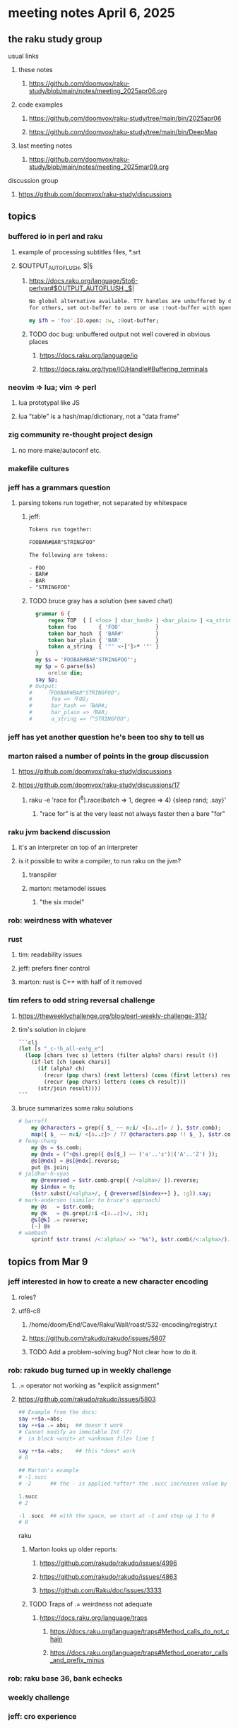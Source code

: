 * meeting notes April 6, 2025 
** the raku study group
**** usual links
***** these notes
****** https://github.com/doomvox/raku-study/blob/main/notes/meeting_2025apr06.org 

***** code examples
****** https://github.com/doomvox/raku-study/tree/main/bin/2025apr06
****** https://github.com/doomvox/raku-study/tree/main/bin/DeepMap

***** last meeting notes
****** https://github.com/doomvox/raku-study/blob/main/notes/meeting_2025mar09.org 

**** discussion group
***** https://github.com/doomvox/raku-study/discussions 

** topics
*** buffered io in perl and raku
**** example of processing subtitles files, *.srt
**** $OUTPUT_AUTOFLUSH, $|§
***** https://docs.raku.org/language/5to6-perlvar#$OUTPUT_AUTOFLUSH,_$|
#+BEGIN_SRC txt
No global alternative available. TTY handles are unbuffered by default, 
for others, set out-buffer to zero or use :!out-buffer with open on a specific IO::Handle.
#+END_SRC 
#+BEGIN_SRC raku
my $fh = 'foo'.IO.open: :w, :0out-buffer;
#+END_SRC 
***** TODO doc bug: unbuffered output not well covered in obvious places
****** https://docs.raku.org/language/io
****** https://docs.raku.org/type/IO/Handle#Buffering_terminals

*** neovim => lua; vim => perl
**** lua prototypal like JS
**** lua "table" is a hash/map/dictionary, not a "data frame"
*** zig community re-thought project design
**** no more make/autoconf etc.
*** makefile cultures 
*** jeff has a grammars question
**** parsing tokens run together, not separated by whitespace
***** jeff:
#+BEGIN_SRC txt
Tokens run together: 

FOOBAR#BAR"STRINGFOO"

The following are tokens:

- FOO
- BAR#
- BAR
- "STRINGFOO"

#+END_SRC 
***** TODO bruce gray has a solution (see saved chat)
#+BEGIN_SRC raku
    grammar G {
        regex TOP  { [ <foo> | <bar_hash> | <bar_plain> | <a_string> ]+ } # using `regex` where we would usually use `rule`
        token foo       { 'FOO'           }
        token bar_hash  { 'BAR#'          }
        token bar_plain { 'BAR'           }
        token a_string  { '"' <-["]>* '"' }
    }
    my $s = 'FOOBAR#BAR"STRINGFOO"';
    my $p = G.parse($s)
        orelse die;
    say $p;
  # Output:
  #     ｢FOOBAR#BAR"STRINGFOO"｣
  #      foo => ｢FOO｣
  #      bar_hash => ｢BAR#｣
  #      bar_plain => ｢BAR｣
  #      a_string => ｢"STRINGFOO"｣
#+END_SRC 

*** jeff has yet another question he's been too shy to tell us

*** marton raised a number of points in the group discussion
**** https://github.com/doomvox/raku-study/discussions
**** https://github.com/doomvox/raku-study/discussions/17
***** 
raku -e 'race for (^8).race(batch => 1, degree => 4) {sleep rand; .say}'
****** "race for" is at the very least not always faster then a bare "for"

*** raku jvm backend discussion
**** it's an interpreter on top of an interpreter 
**** is it possible to write a compiler, to run raku on the jvm?
***** transpiler
***** marton: metamodel issues
****** "the six model"

*** rob: weirdness with whatever

*** rust
**** tim: readability issues
**** jeff: prefers finer control
**** marton: rust is C++ with half of it removed

*** tim refers to odd string reversal challenge
**** https://theweeklychallenge.org/blog/perl-weekly-challenge-313/
**** tim's solution in clojure
#+BEGIN_SRC lisp
```clj
(let [s "_c-!h_all-en!g_e"]
  (loop [chars (vec s) letters (filter alpha? chars) result ()]
    (if-let [ch (peek chars)]
      (if (alpha? ch)
        (recur (pop chars) (rest letters) (cons (first letters) result))
        (recur (pop chars) letters (cons ch result)))
      (str/join result))))
```
#+END_SRC 

**** bruce summarizes some raku solutions
#+BEGIN_SRC raku
# barroff
    my @characters = grep({ $_ ~~ m:i/ <[a..z]> / }, $str.comb);
    map({ $_ ~~ m:i/ <[a..z]> / ?? @characters.pop !! $_ }, $str.comb).join;
# feng-chang
    my @s = $s.comb;
    my @ndx = (^+@s).grep({ @s[$_] ~~ ('a'..'z')|('A'..'Z') });
    @s[@ndx] = @s[@ndx].reverse;
    put @s.join;
# jaldhar-h-vyas
    my @reversed = $str.comb.grep({ /<alpha>/ }).reverse;
    my $index = 0;
    ($str.subst(/<alpha>/, { @reversed[$index++] }, :g)).say;
# mark-anderson (similar to bruce's approach)
    my @s   = $str.comb;
    my @k   = @s.grep(/:i <[a..z]>/, :k);
    @s[@k] .= reverse;
    [~] @s
# wambash
    sprintf $str.trans( /<:alpha>/ => "%s"), $str.comb(/<:alpha>/).reverse
#+END_SRC 



** topics from Mar 9
*** jeff interested in how to create a new character encoding
**** roles?
**** utf8-c8
***** /home/doom/End/Cave/Raku/Wall/roast/S32-encoding/registry.t
***** https://github.com/rakudo/rakudo/issues/5807
***** TODO Add a problem-solving bug? Not clear how to do it.

*** rob: rakudo bug turned up in weekly challenge
**** .= operator not working as "explicit assignment"
**** https://github.com/rakudo/rakudo/issues/5803
#+BEGIN_SRC raku
## Example from the docs:
say ++$a.=abs;
say ++$a .= abs;  ## doesn't work
# Cannot modify an immutable Int (7)
#  in block <unit> at <unknown file> line 1

say ++$a.=abs;    ## this *does* work
# 8

## Marton's example
# -1.succ
# -2      ## the - is applied *after* the .succ increases value by 1

1.succ
# 2

-1 .succ  ## with the space, we start at -1 and step up 1 to 0
# 0
#+END_SRC raku

***** Marton looks up older reports:
****** https://github.com/rakudo/rakudo/issues/4996
****** https://github.com/rakudo/rakudo/issues/4863
****** https://github.com/Raku/doc/issues/3333

***** TODO Traps of .= weirdness not adequate
****** https://docs.raku.org/language/traps
******* https://docs.raku.org/language/traps#Method_calls_do_not_chain
******* https://docs.raku.org/language/traps#Method_operator_calls_and_prefix_minus

*** rob: raku base 36, bank echecks 
*** weekly challenge

*** jeff: cro experience

*** bike accident 

** follow-up 
*** announce next meeting immediately
*** check jeff's bug status
**** added pointer to roast test 
*** doc bug traps .= weirdness not well covered.

** announcements 
*** next meetings
**** Apr  6, 2025
***** after this, any two-week pattern crashes into Easter or Mother's Day
**** Apr 13, 2025
**** Apr 27, 2025
**** May 18, 2025

**** Perl & Raku Conference (Greenville, SC) 2025-06-27 through 29 Fri-Sun
***** https://tprc.us/

